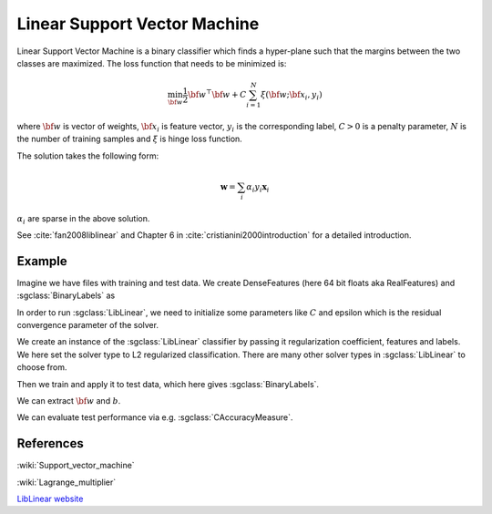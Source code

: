 =============================
Linear Support Vector Machine
=============================

Linear Support Vector Machine is a binary classifier which finds a hyper-plane such that the margins between the two classes are maximized. The loss function that needs to be minimized is:

.. math::

    \min_{\bf w} \frac{1}{2}{\bf w}^\top{\bf w} + C\sum_{i=1}^{N}\xi({\bf w};{\bf x_i}, y_i)

where :math:`{\bf w}` is vector of weights, :math:`{\bf x_i}` is feature vector, :math:`y_i` is the corresponding label, :math:`C>0` is a penalty parameter, :math:`N` is the number of training samples and :math:`\xi` is hinge loss function.

The solution takes the following form:

.. math::

    \mathbf{w} = \sum_i \alpha_i y_i \mathbf{x}_i

:math:`\alpha_i` are sparse in the above solution.

See :cite:`fan2008liblinear` and Chapter 6 in :cite:`cristianini2000introduction` for a detailed introduction.

-------
Example
-------

Imagine we have files with training and test data. We create DenseFeatures (here 64 bit floats aka RealFeatures) and :sgclass:`BinaryLabels` as

.. sgexample:: linear_support_vector_machine.sg:create_features

In order to run :sgclass:`LibLinear`, we need to initialize some parameters like :math:`C` and epsilon which is the residual convergence parameter of the solver.

.. sgexample:: linear_support_vector_machine.sg:set_parameters

We create an instance of the :sgclass:`LibLinear` classifier by passing it regularization coefficient, features and labels. We here set the solver type to L2 regularized classification. There are many other solver types in :sgclass:`LibLinear` to choose from.

.. sgexample:: linear_support_vector_machine.sg:create_instance

Then we train and apply it to test data, which here gives :sgclass:`BinaryLabels`.

.. sgexample:: linear_support_vector_machine.sg:train_and_apply

We can extract :math:`{\bf w}` and :math:`b`.

.. sgexample:: linear_support_vector_machine.sg:extract_weights_bias

We can evaluate test performance via e.g. :sgclass:`CAccuracyMeasure`.

.. sgexample:: linear_support_vector_machine.sg:evaluate_accuracy

----------
References
----------
:wiki:`Support_vector_machine`

:wiki:`Lagrange_multiplier`

`LibLinear website <http://www.csie.ntu.edu.tw/~cjlin/liblinear/>`_

.. bibliography:: ../../references.bib
    :filter: docname in docnames

